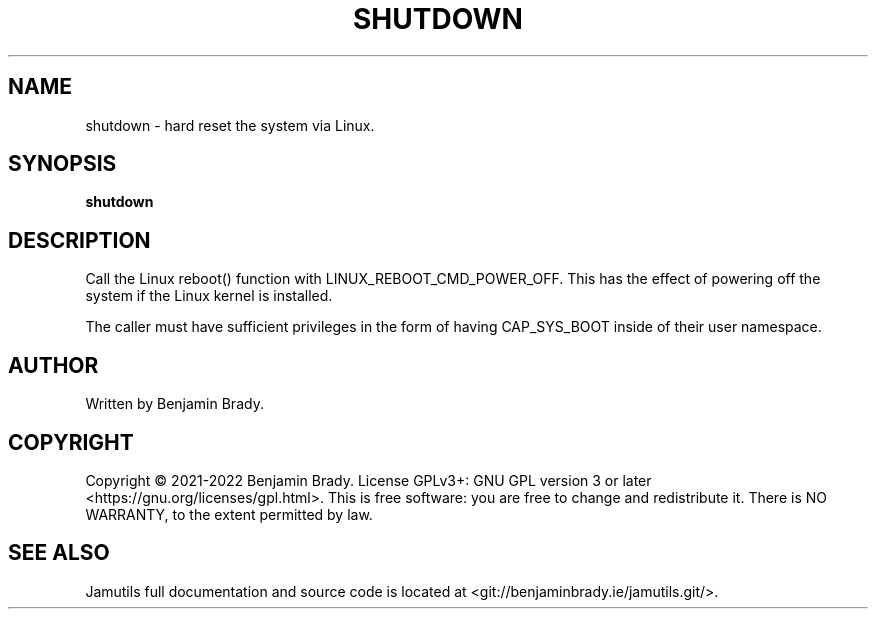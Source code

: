 .TH SHUTDOWN 1 "March 2022" Jamutils-JAMUTILS_VERSION
.SH NAME
shutdown \- hard reset the system via Linux.
.SH SYNOPSIS
.B shutdown
.SH DESCRIPTION
Call the Linux reboot() function with LINUX_REBOOT_CMD_POWER_OFF. This has the
effect of powering off the system if the Linux kernel is installed.

The caller must have sufficient privileges in the form of having CAP_SYS_BOOT
inside of their user namespace.
.SH AUTHOR
Written by Benjamin Brady.
.SH COPYRIGHT
Copyright \(co 2021\-2022 Benjamin Brady. License GPLv3+: GNU GPL version 3 or
later <https://gnu.org/licenses/gpl.html>. This is free software: you are free
to change and redistribute it. There is NO WARRANTY, to the extent permitted by
law.
.SH SEE ALSO
Jamutils full documentation and source code is located at
<git://benjaminbrady.ie/jamutils.git/>.
